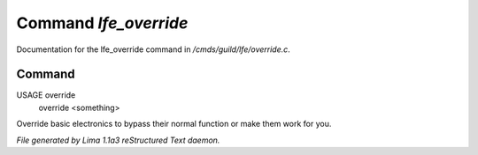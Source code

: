 Command *lfe_override*
***********************

Documentation for the lfe_override command in */cmds/guild/lfe/override.c*.

Command
=======

USAGE override
     override <something>

Override basic electronics to bypass their normal function or make them work
for you.



*File generated by Lima 1.1a3 reStructured Text daemon.*

